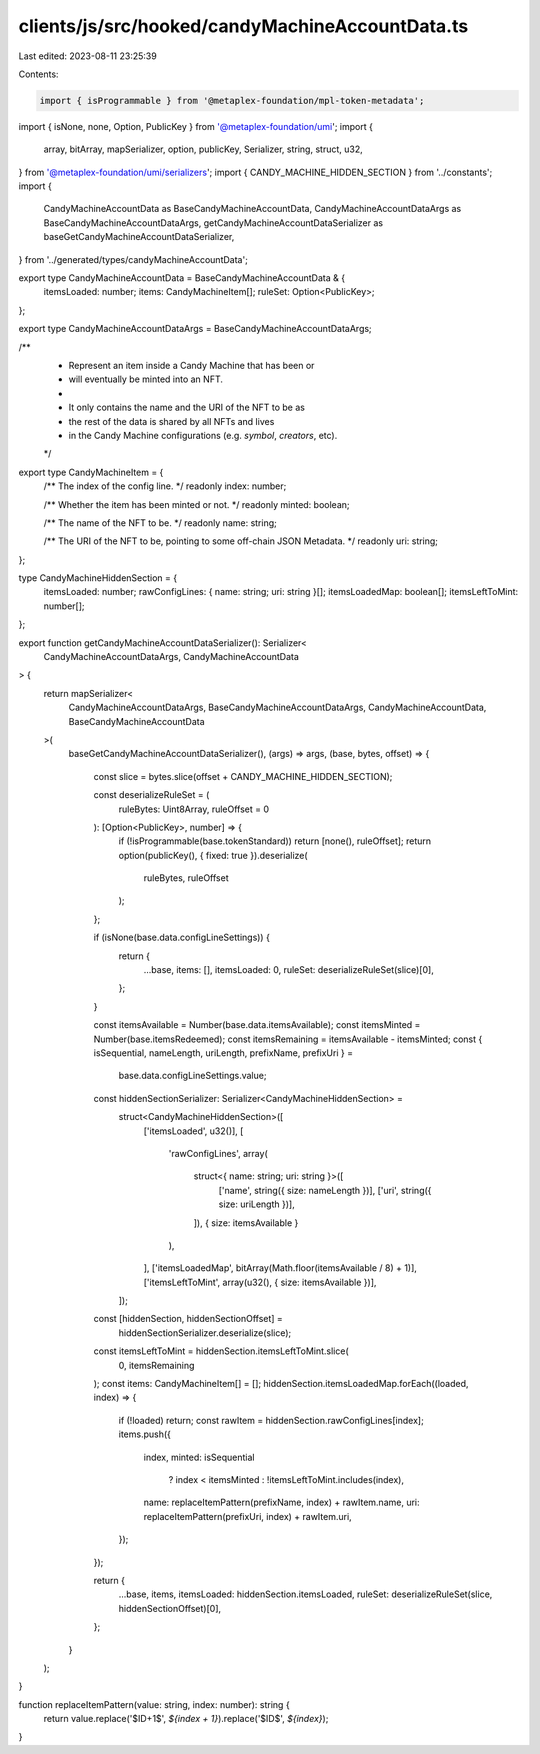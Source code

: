 clients/js/src/hooked/candyMachineAccountData.ts
================================================

Last edited: 2023-08-11 23:25:39

Contents:

.. code-block:: ts

    import { isProgrammable } from '@metaplex-foundation/mpl-token-metadata';
import { isNone, none, Option, PublicKey } from '@metaplex-foundation/umi';
import {
  array,
  bitArray,
  mapSerializer,
  option,
  publicKey,
  Serializer,
  string,
  struct,
  u32,
} from '@metaplex-foundation/umi/serializers';
import { CANDY_MACHINE_HIDDEN_SECTION } from '../constants';
import {
  CandyMachineAccountData as BaseCandyMachineAccountData,
  CandyMachineAccountDataArgs as BaseCandyMachineAccountDataArgs,
  getCandyMachineAccountDataSerializer as baseGetCandyMachineAccountDataSerializer,
} from '../generated/types/candyMachineAccountData';

export type CandyMachineAccountData = BaseCandyMachineAccountData & {
  itemsLoaded: number;
  items: CandyMachineItem[];
  ruleSet: Option<PublicKey>;
};

export type CandyMachineAccountDataArgs = BaseCandyMachineAccountDataArgs;

/**
 * Represent an item inside a Candy Machine that has been or
 * will eventually be minted into an NFT.
 *
 * It only contains the name and the URI of the NFT to be as
 * the rest of the data is shared by all NFTs and lives
 * in the Candy Machine configurations (e.g. `symbol`, `creators`, etc).
 */
export type CandyMachineItem = {
  /** The index of the config line. */
  readonly index: number;

  /** Whether the item has been minted or not. */
  readonly minted: boolean;

  /** The name of the NFT to be. */
  readonly name: string;

  /** The URI of the NFT to be, pointing to some off-chain JSON Metadata. */
  readonly uri: string;
};

type CandyMachineHiddenSection = {
  itemsLoaded: number;
  rawConfigLines: { name: string; uri: string }[];
  itemsLoadedMap: boolean[];
  itemsLeftToMint: number[];
};

export function getCandyMachineAccountDataSerializer(): Serializer<
  CandyMachineAccountDataArgs,
  CandyMachineAccountData
> {
  return mapSerializer<
    CandyMachineAccountDataArgs,
    BaseCandyMachineAccountDataArgs,
    CandyMachineAccountData,
    BaseCandyMachineAccountData
  >(
    baseGetCandyMachineAccountDataSerializer(),
    (args) => args,
    (base, bytes, offset) => {
      const slice = bytes.slice(offset + CANDY_MACHINE_HIDDEN_SECTION);

      const deserializeRuleSet = (
        ruleBytes: Uint8Array,
        ruleOffset = 0
      ): [Option<PublicKey>, number] => {
        if (!isProgrammable(base.tokenStandard)) return [none(), ruleOffset];
        return option(publicKey(), { fixed: true }).deserialize(
          ruleBytes,
          ruleOffset
        );
      };

      if (isNone(base.data.configLineSettings)) {
        return {
          ...base,
          items: [],
          itemsLoaded: 0,
          ruleSet: deserializeRuleSet(slice)[0],
        };
      }

      const itemsAvailable = Number(base.data.itemsAvailable);
      const itemsMinted = Number(base.itemsRedeemed);
      const itemsRemaining = itemsAvailable - itemsMinted;
      const { isSequential, nameLength, uriLength, prefixName, prefixUri } =
        base.data.configLineSettings.value;

      const hiddenSectionSerializer: Serializer<CandyMachineHiddenSection> =
        struct<CandyMachineHiddenSection>([
          ['itemsLoaded', u32()],
          [
            'rawConfigLines',
            array(
              struct<{ name: string; uri: string }>([
                ['name', string({ size: nameLength })],
                ['uri', string({ size: uriLength })],
              ]),
              { size: itemsAvailable }
            ),
          ],
          ['itemsLoadedMap', bitArray(Math.floor(itemsAvailable / 8) + 1)],
          ['itemsLeftToMint', array(u32(), { size: itemsAvailable })],
        ]);

      const [hiddenSection, hiddenSectionOffset] =
        hiddenSectionSerializer.deserialize(slice);

      const itemsLeftToMint = hiddenSection.itemsLeftToMint.slice(
        0,
        itemsRemaining
      );
      const items: CandyMachineItem[] = [];
      hiddenSection.itemsLoadedMap.forEach((loaded, index) => {
        if (!loaded) return;
        const rawItem = hiddenSection.rawConfigLines[index];
        items.push({
          index,
          minted: isSequential
            ? index < itemsMinted
            : !itemsLeftToMint.includes(index),
          name: replaceItemPattern(prefixName, index) + rawItem.name,
          uri: replaceItemPattern(prefixUri, index) + rawItem.uri,
        });
      });

      return {
        ...base,
        items,
        itemsLoaded: hiddenSection.itemsLoaded,
        ruleSet: deserializeRuleSet(slice, hiddenSectionOffset)[0],
      };
    }
  );
}

function replaceItemPattern(value: string, index: number): string {
  return value.replace('$ID+1$', `${index + 1}`).replace('$ID$', `${index}`);
}


